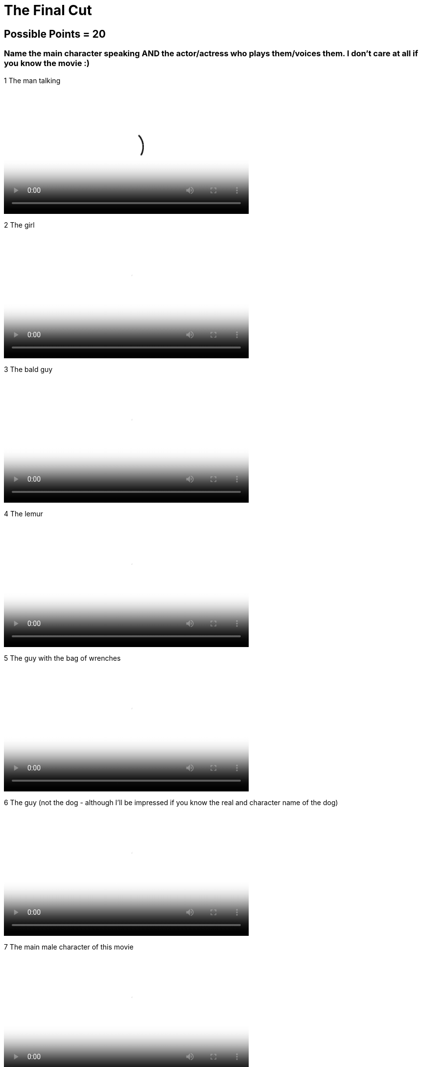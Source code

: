 = The Final Cut 

== Possible Points = 20

=== Name the main character speaking AND the actor/actress who plays them/voices them. I don't care at all if you know the movie :) 

:path: ../resources/videos/


1 The man talking

video::{path}output1.mp4[500,500]

2 The girl

video::{path}output2.mp4[500,500]

3 The bald guy

video::{path}output3.mp4[500,500]

4 The lemur

video::{path}output4.mp4[500,500]

5 The guy with the bag of wrenches

video::{path}output5.mp4[500,500]

6 The guy (not the dog - although I'll be impressed if you know the real and character name of the dog)

video::{path}output6.mp4[500,500]

7 The main male character of this movie

video::{path}output7.mp4[500,500]

8 The man talking

video::{path}output8.mp4[500,500]

9 The man (also not the dog)

video::{path}output9.mp4[500,500]

10 This one is obvious

video::{path}output10.mp4[500,500]

'''

link:../../../index.html[Click here to return to the main site]
